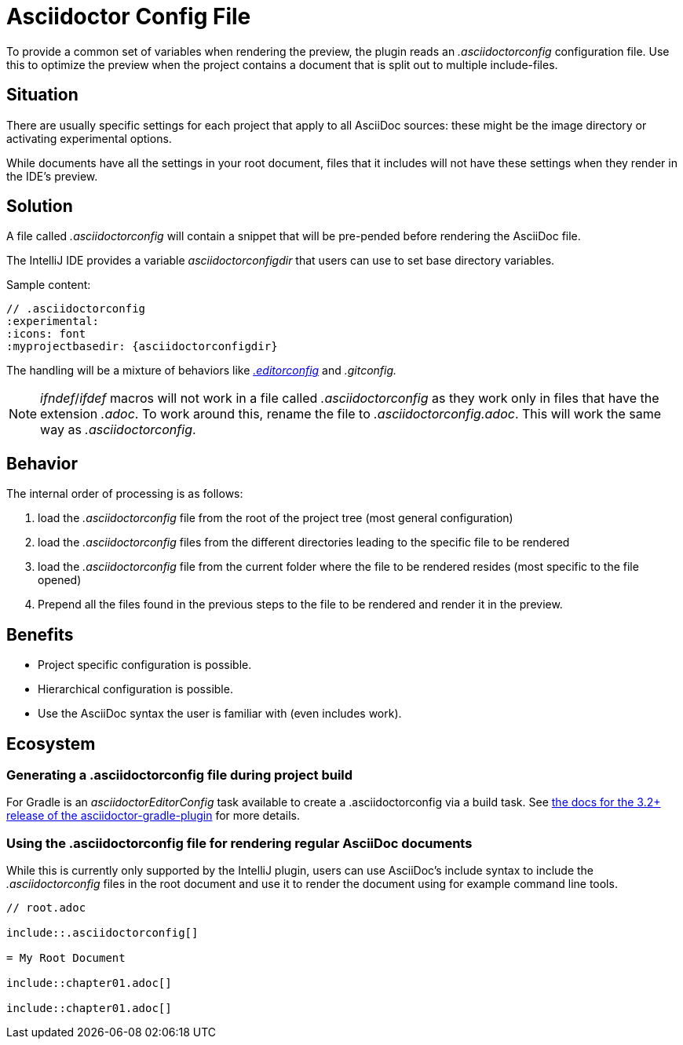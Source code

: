 = Asciidoctor Config File
:description: To provide a common set of variables when rendering the preview, the plugin reads an .asciidoctorconfig configuration file.

To provide a common set of variables when rendering the preview, the plugin reads an _.asciidoctorconfig_ configuration file.
Use this to optimize the preview when the project contains a document that is split out to multiple include-files.

== Situation

There are usually specific settings for each project that apply to all AsciiDoc sources: these might be the image directory or activating experimental options.

While documents have all the settings in your root document, files that it includes will not have these settings when they render in the IDE's preview.

== Solution

A file called _.asciidoctorconfig_ will contain a snippet that will be pre-pended before rendering the AsciiDoc file.

The IntelliJ IDE provides a variable _asciidoctorconfigdir_ that users can use to set base directory variables.

Sample content:

[source,asciidoc]
----
// .asciidoctorconfig
:experimental:
:icons: font
:myprojectbasedir: {asciidoctorconfigdir}
----

The handling will be a mixture of behaviors like https://editorconfig.org/[_.editorconfig_] and _.gitconfig._

[NOTE]
====
_ifndef_/_ifdef_ macros will not work in a file called _.asciidoctorconfig_ as they work only in files that have the extension _.adoc_.
To work around this, rename the file to _.asciidoctorconfig.adoc_.
This will work the same way as _.asciidoctorconfig_.
====

== Behavior

The internal order of processing is as follows:

. load the _.asciidoctorconfig_ file from the root of the project tree (most general configuration)
. load the _.asciidoctorconfig_ files from the different directories leading to the specific file to be rendered
. load the _.asciidoctorconfig_ file from the current folder where the file to be rendered resides (most specific to the file opened)
. Prepend all the files found in the previous steps to the file to be rendered and render it in the preview.

== Benefits

* Project specific configuration is possible.
* Hierarchical configuration is possible.
* Use the AsciiDoc syntax the user is familiar with (even includes work).

== Ecosystem

=== Generating a .asciidoctorconfig file during project build

For Gradle is an _asciidoctorEditorConfig_ task available to create a .asciidoctorconfig via a build task.
See https://github.com/asciidoctor/asciidoctor-gradle-plugin/blob/master/docs/src/docs/asciidoc/parts/asciidoctoreditorconfig-plugin.adoc[the docs for the 3.2+ release of the asciidoctor-gradle-plugin] for more details.

=== Using the .asciidoctorconfig file for rendering regular AsciiDoc documents

While this is currently only supported by the IntelliJ plugin, users can use AsciiDoc's include syntax to include the _.asciidoctorconfig_ files in the root document and use it to render the document using for example command line tools.

[source,asciidoc]
----
// root.adoc

\include::.asciidoctorconfig[]

= My Root Document

\include::chapter01.adoc[]

\include::chapter01.adoc[]
----


